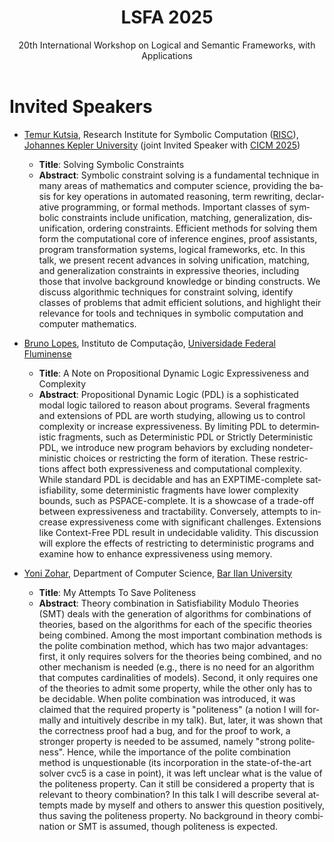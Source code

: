 #+TITLE: LSFA 2025
#+SUBTITLE: 20th International Workshop on Logical and Semantic Frameworks, with Applications
#+EMAIL: flaviomoura@unb.br

#+CREATED: [2024-11-20 qua 14:28]
#+LAST_MODIFIED: [2025-08-28 qui 11:51]

#+options: ':nil *:t -:t ::t <:t H:3 \n:nil ^:t arch:headline
#+options: author:nil broken-links:nil c:nil creator:nil
#+options: d:(not "LOGBOOK") date:t e:t email:nil f:t inline:t num:nil
#+options: p:nil pri:nil prop:nil stat:t tags:t tasks:t tex:t
#+options: timestamp:nil title:nil toc:nil todo:t |:t

#+language: en
#+select_tags: export
#+exclude_tags: noexport
#+creator: Emacs 28.2 (Org mode 9.5.5)
#+cite_export:

* Invited Speakers

- [[https://risc.jku.at/m/teimuraz-kutsia/][Temur Kutsia]], Research Institute for Symbolic Computation ([[https://risc.jku.at/][RISC]]), [[https://www.jku.at/][Johannes Kepler University]] (joint Invited Speaker with [[https://cicm-conference.org/2025/cicm.php][CICM 2025]])
  - *Title*: Solving Symbolic Constraints
  - *Abstract*: Symbolic constraint solving is a fundamental technique in many areas of mathematics and computer science, providing the basis for key operations in automated reasoning, term rewriting, declarative programming, or formal methods. Important classes of symbolic constraints include unification, matching, generalization, disunification, ordering constraints. Efficient methods for solving them form the computational core of inference engines, proof assistants, program transformation systems, logical frameworks, etc. In this talk, we present recent advances in solving unification, matching, and generalization constraints in expressive theories, including those that involve background knowledge or binding constructs. We discuss algorithmic techniques for constraint solving, identify classes of problems that admit efficient solutions, and highlight their relevance for tools and techniques in symbolic computation and computer mathematics.
  
- [[http://www2.ic.uff.br/~bruno/][Bruno Lopes]], Instituto de Computação, [[https://www.ic.uff.br/][Universidade Federal Fluminense]]
  - *Title*: A Note on Propositional Dynamic Logic Expressiveness and Complexity
  - *Abstract*: Propositional Dynamic Logic (PDL) is a sophisticated modal logic tailored to reason about programs. Several fragments and extensions of PDL are worth studying, allowing us to control complexity or increase expressiveness. By limiting PDL to deterministic fragments, such as Deterministic PDL or Strictly Deterministic PDL, we introduce new program behaviors by excluding nondeterministic choices or restricting the form of iteration. These restrictions affect both expressiveness and computational complexity. While standard PDL is decidable and has an EXPTIME-complete satisfiability, some deterministic fragments have lower complexity bounds, such as PSPACE-complete. It is a showcase of a trade-off between expressiveness and tractability. Conversely, attempts to increase expressiveness come with significant challenges. Extensions like Context-Free PDL result in undecidable validity. This discussion will explore the effects of restricting to deterministic programs and examine how to enhance expressiveness using memory.
    
- [[https://u.cs.biu.ac.il/~zoharyo1/][Yoni Zohar]], Department of Computer Science, [[https://www.biu.ac.il/][Bar Ilan University]]

  - *Title*: My Attempts To Save Politeness
  - *Abstract*: Theory combination in Satisfiability Modulo Theories (SMT) deals with the generation of algorithms for combinations of theories, based on the algorithms for each of the specific theories being combined. Among the most important combination methods is the polite combination method, which has two major advantages: first, it only requires solvers for the theories being combined, and no other mechanism is needed (e.g., there is no need for an algorithm that computes cardinalities of models). Second, it only requires one of the theories to admit some property, while the other only has to be decidable. When polite combination was introduced, it was claimed that the required property is "politeness" (a notion I will formally and intuitively describe in my talk). But, later, it was shown that the correctness proof had a bug, and for the proof to work, a stronger property is needed to be assumed, namely "strong politeness". Hence, while the importance of the polite combination method is unquestionable (its incorporation in the state-of-the-art solver cvc5 is a case in point), it was left unclear what is the value of the politeness property. Can it still be considered a property that is relevant to theory combination? In this talk I will describe several attempts made by myself and others to answer this question positively, thus saving the politeness property. No background in theory combination or SMT is assumed, though politeness is expected.


